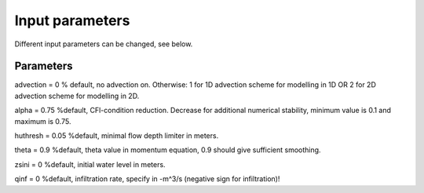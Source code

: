 Input parameters
=====

Different input parameters can be changed, see below.

Parameters
-----

advection = 0 % default, no advection on. Otherwise: 1 for 1D advection scheme for modelling in 1D OR 2 for 2D advection scheme for modelling in 2D.

alpha = 0.75 %default, CFl-condition reduction. Decrease for additional numerical stability, minimum value is 0.1 and maximum is 0.75.

huthresh = 0.05 %default, minimal flow depth limiter in meters.

theta = 0.9 %default, theta value in momentum equation, 0.9 should give sufficient smoothing.

zsini = 0 %default, initial water level in meters.

qinf = 0 %default, infiltration rate, specify in -m^3/s (negative sign for infiltration)!

